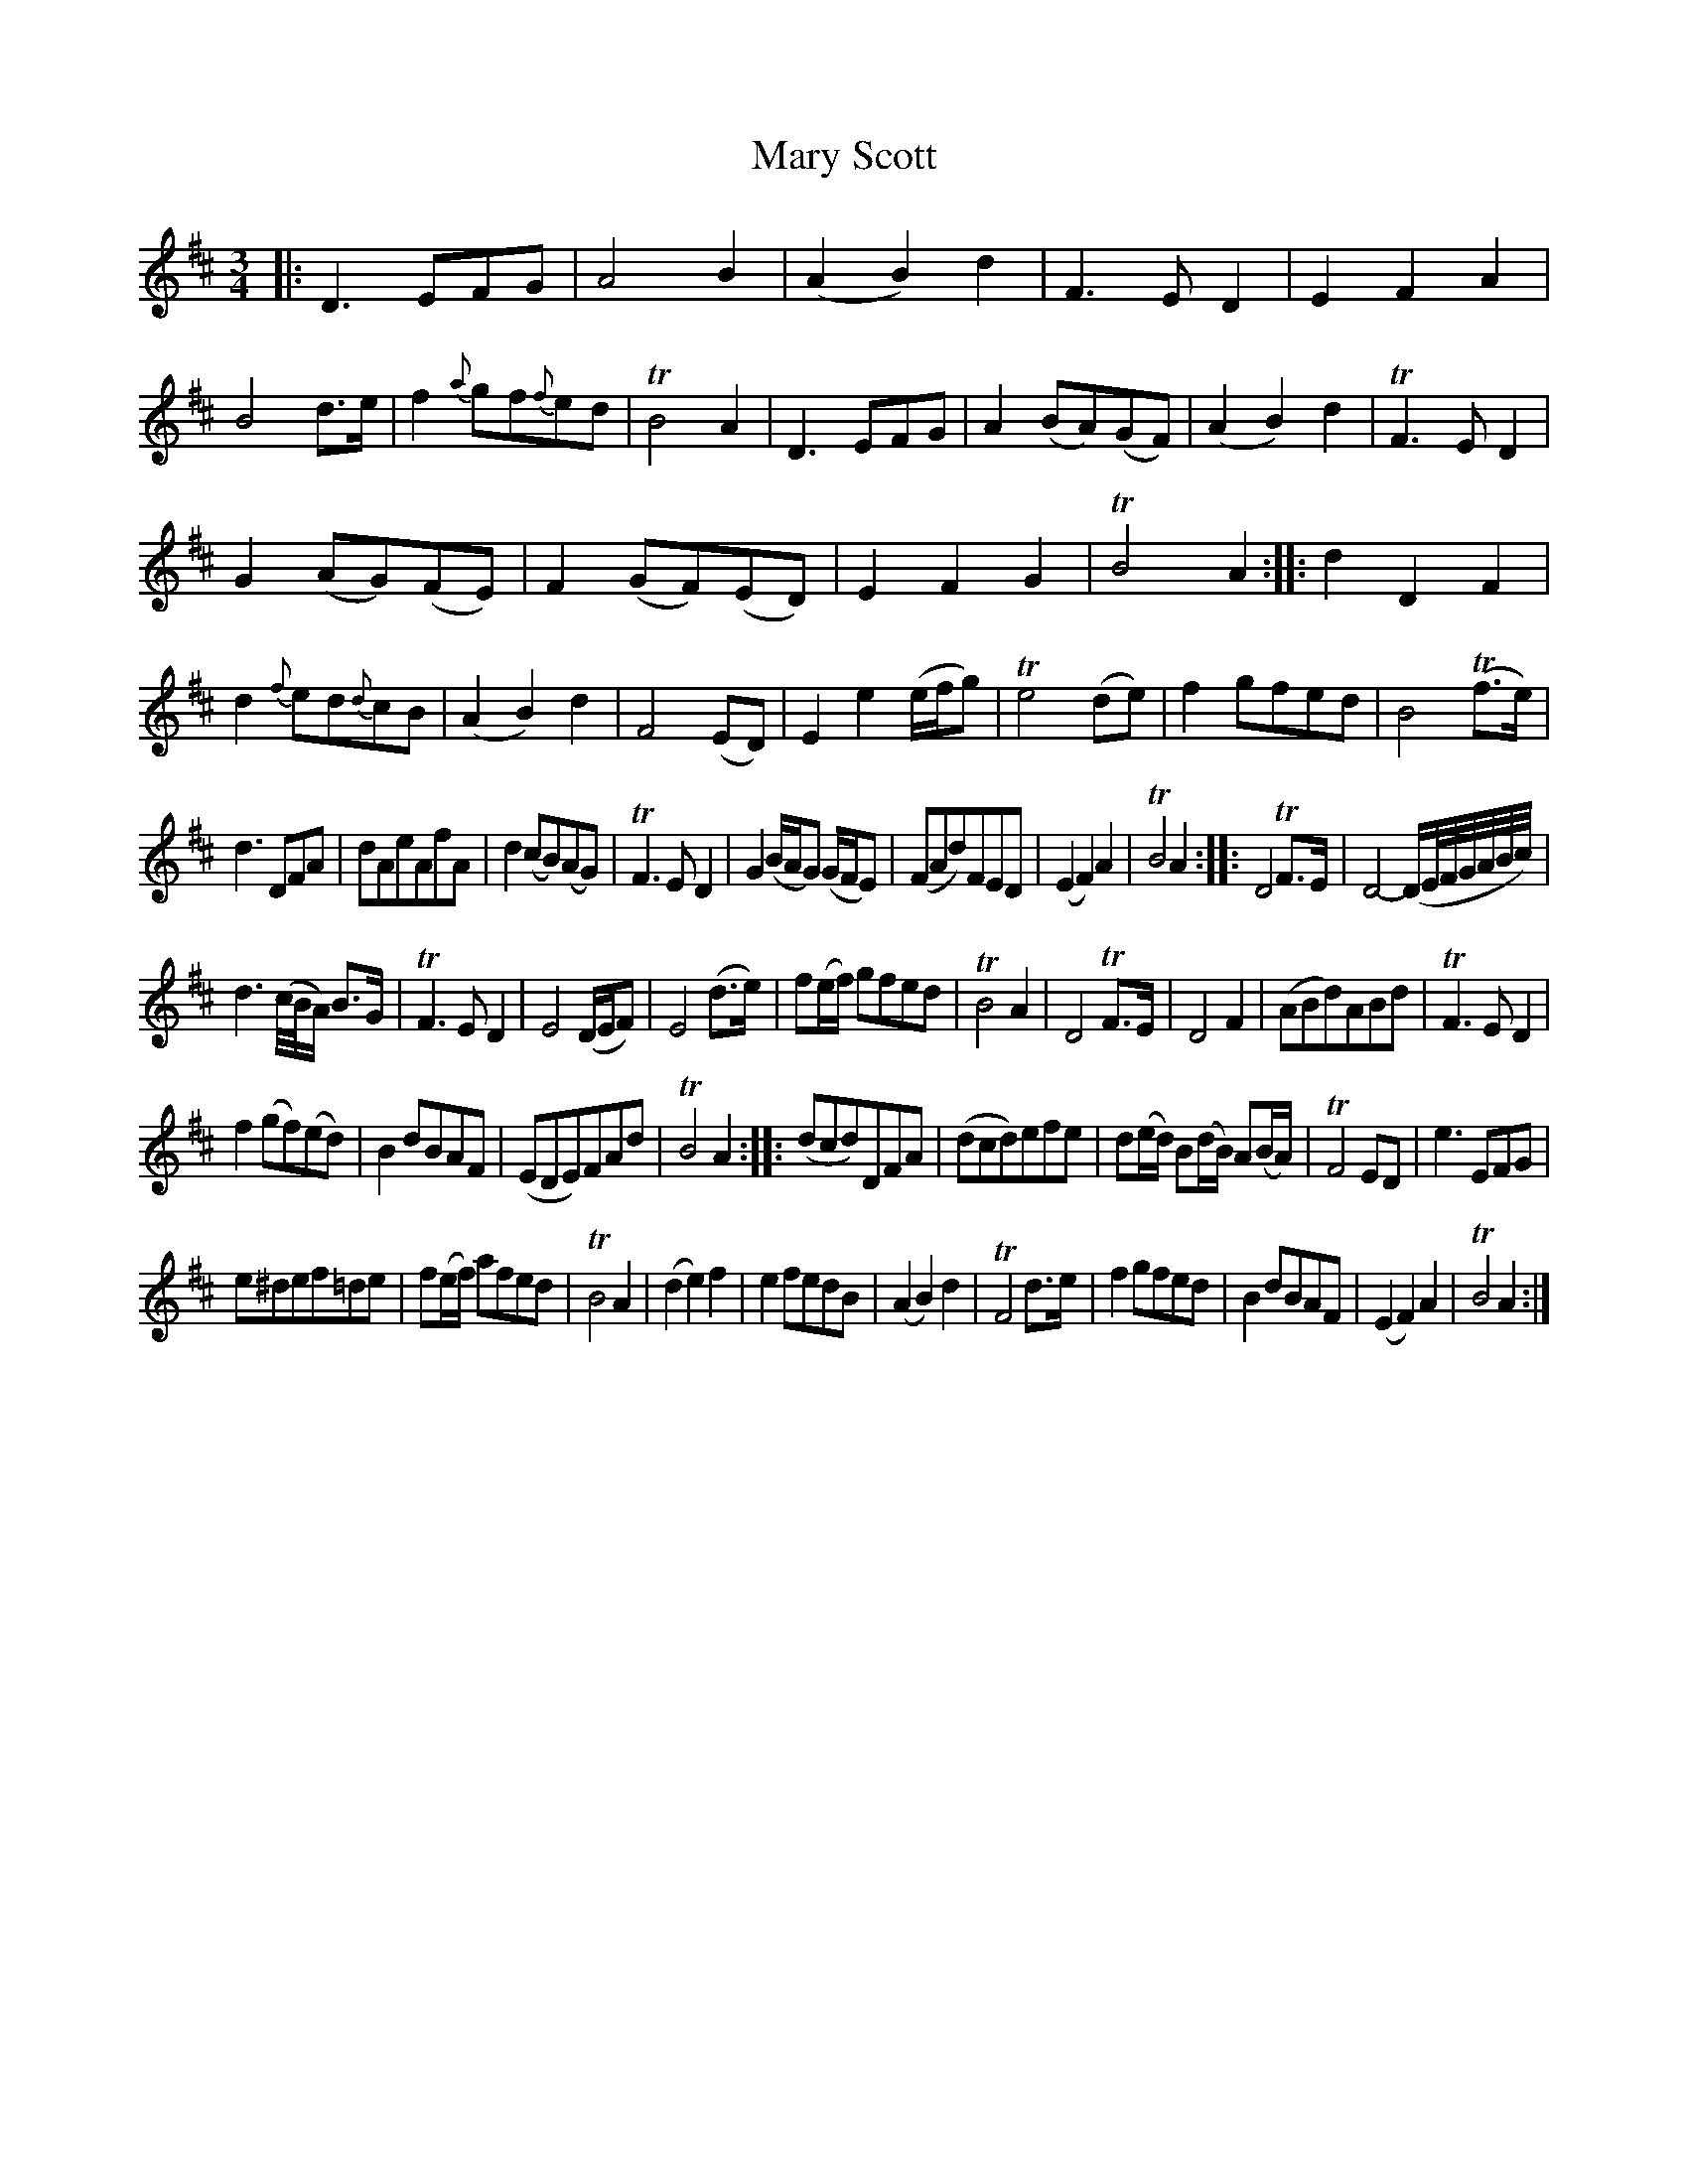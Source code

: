X: 11041
T: Mary Scott
%R: air, waltz, minuet
B: James Oswald "The Caledonian Pocket Companion" v.1 b.1 p.4
Z: 2020 John Chambers <jc:trillian.mit.edu>
N: Adjusted the 1st note in in the run in bar 34, to make it fill the entire 3rd beat.
M: 3/4
L: 1/8
K: D
|:\
D3EFG | A4B2 | (A2B2)d2 | F3ED2 |\
E2F2A2 | B4d>e | f2{a}gf{f}ed | TB4A2 |\
D3EFG | A2(BA)(GF) | (A2B2)d2 | TF3ED2 |
G2(AG)(FE) | F2(GF)(ED) | E2F2G2 | TB4A2 ::\
d2D2F2 | d2{f}ed{d}cB | (A2B2)d2 | F4(ED) |\
E2e2(e/f/g) | Te4(de) | f2gfed | B4(Tf>e) |
d3DFA | dAeAfA | d2(cB)(AG) | TF3ED2 |\
G2 (B/A/G) (G/F/E) | (FAd)FED | (E2F2)A2 | TB4A2 ::\
D4TF>E | D4-(D/E//F//G//A//B//c//) |
d3(c//B//A/) B>G | TF3ED2 |\
E4(D/E/F) | E4(d>e) | f(e/f/) gfed | TB4A2 |\
D4TF>E | D4F2 | (ABd)ABd | TF3ED2 |
f2(gf)(ed) | B2dBAF | (EDE)FAd | TB4A2 ::\
(dcd)DFA | (dcd)efe | d(e/d/) B(d/B/) A(B/A/) | TF4ED |\
e3EFG |
e^def=de | f(e/f/) afed | TB4A2 |\
(d2e2)f2 | e2fedB | (A2B2)d2 | TF4d>e |\
f2gfed | B2dBAF | (E2F2)A2 | TB4A2 :|
